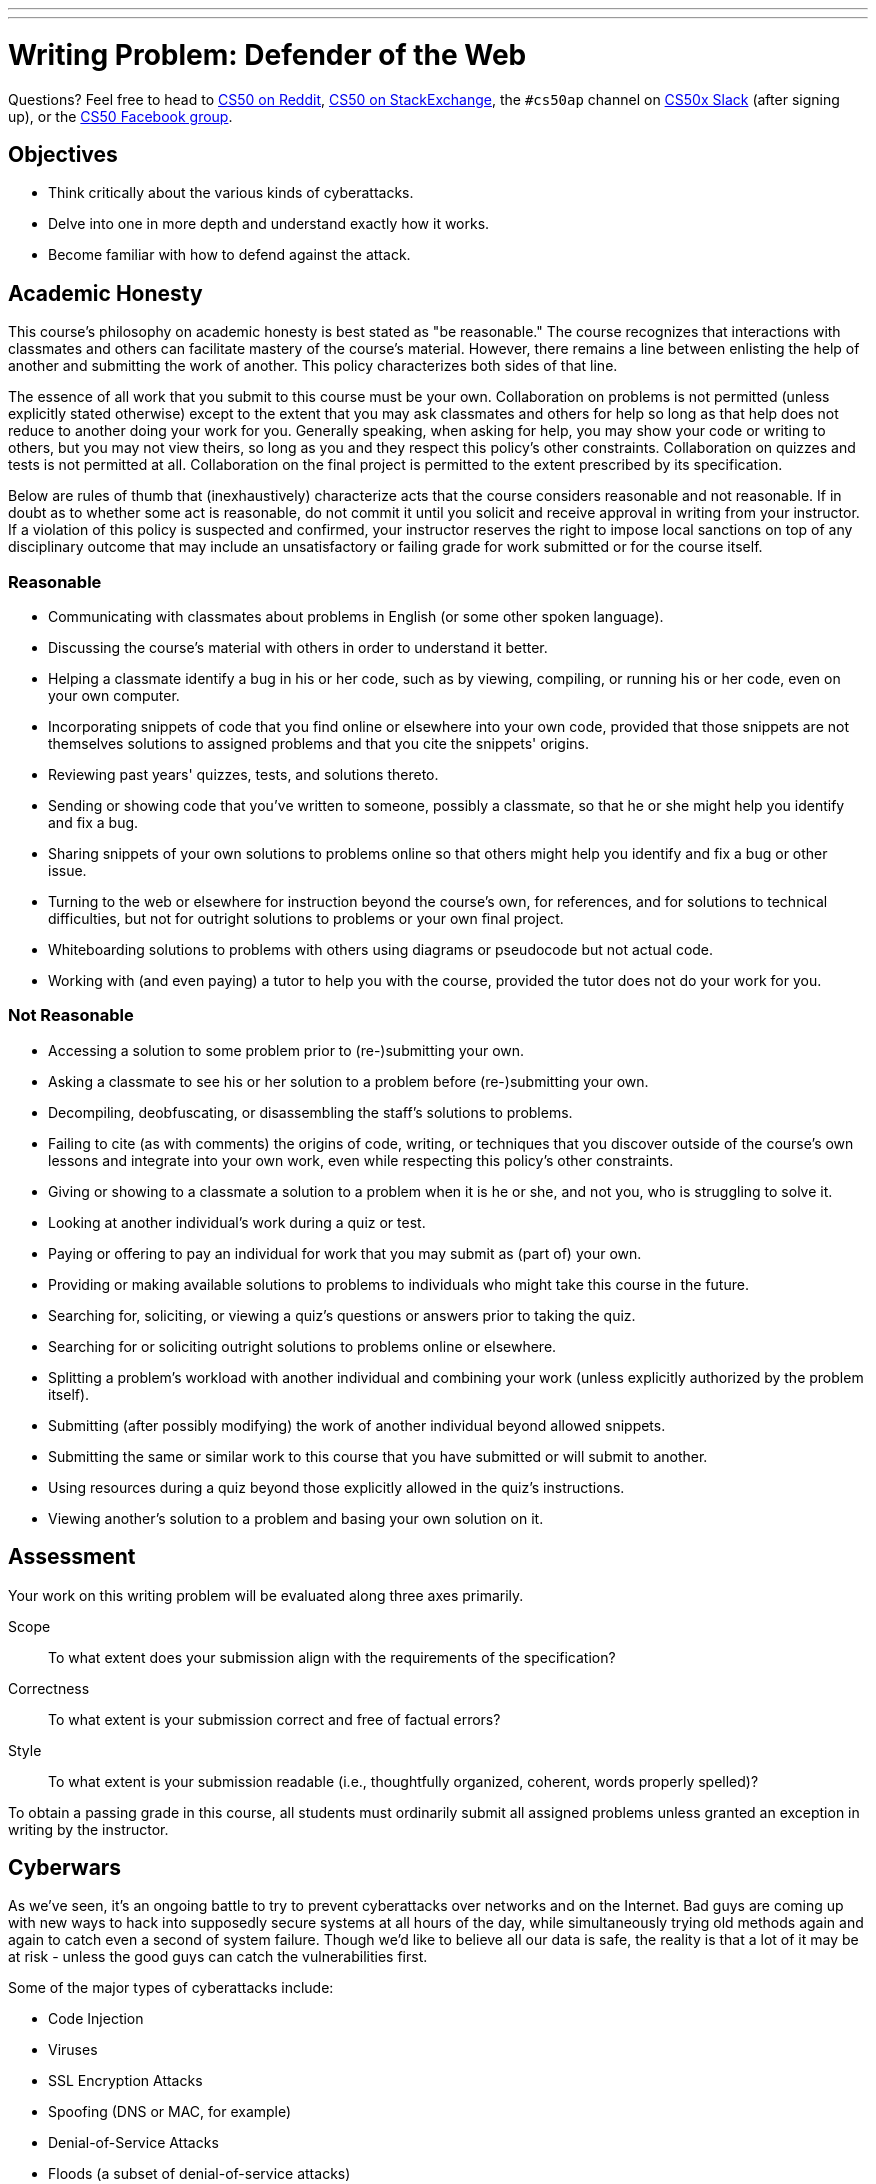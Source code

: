 ---
---
:skip-front-matter:

= Writing Problem: Defender of the Web


Questions? Feel free to head to https://www.reddit.com/r/cs50[CS50 on Reddit], http://cs50.stackexchange.com[CS50 on StackExchange], the `#cs50ap` channel on https://cs50x.slack.com[CS50x Slack] (after signing up), or the https://www.facebook.com/groups/cs50[CS50 Facebook group].

== Objectives

* Think critically about the various kinds of cyberattacks.
* Delve into one in more depth and understand exactly how it works.
* Become familiar with how to defend against the attack.

== Academic Honesty

This course's philosophy on academic honesty is best stated as "be reasonable." The course recognizes that interactions with classmates and others can facilitate mastery of the course's material. However, there remains a line between enlisting the help of another and submitting the work of another. This policy characterizes both sides of that line.

The essence of all work that you submit to this course must be your own. Collaboration on problems is not permitted (unless explicitly stated otherwise) except to the extent that you may ask classmates and others for help so long as that help does not reduce to another doing your work for you. Generally speaking, when asking for help, you may show your code or writing to others, but you may not view theirs, so long as you and they respect this policy's other constraints. Collaboration on quizzes and tests is not permitted at all. Collaboration on the final project is permitted to the extent prescribed by its specification.

Below are rules of thumb that (inexhaustively) characterize acts that the course considers reasonable and not reasonable. If in doubt as to whether some act is reasonable, do not commit it until you solicit and receive approval in writing from your instructor. If a violation of this policy is suspected and confirmed, your instructor reserves the right to impose local sanctions on top of any disciplinary outcome that may include an unsatisfactory or failing grade for work submitted or for the course itself.

=== Reasonable

* Communicating with classmates about problems in English (or some other spoken language).
* Discussing the course's material with others in order to understand it better.
* Helping a classmate identify a bug in his or her code, such as by viewing, compiling, or running his or her code, even on your own computer.
* Incorporating snippets of code that you find online or elsewhere into your own code, provided that those snippets are not themselves solutions to assigned problems and that you cite the snippets' origins.
* Reviewing past years' quizzes, tests, and solutions thereto.
* Sending or showing code that you've written to someone, possibly a classmate, so that he or she might help you identify and fix a bug.
* Sharing snippets of your own solutions to problems online so that others might help you identify and fix a bug or other issue.
* Turning to the web or elsewhere for instruction beyond the course's own, for references, and for solutions to technical difficulties, but not for outright solutions to problems or your own final project.
* Whiteboarding solutions to problems with others using diagrams or pseudocode but not actual code.
* Working with (and even paying) a tutor to help you with the course, provided the tutor does not do your work for you.

=== Not Reasonable

* Accessing a solution to some problem prior to (re-)submitting your own.
* Asking a classmate to see his or her solution to a problem before (re-)submitting your own.
* Decompiling, deobfuscating, or disassembling the staff's solutions to problems.
* Failing to cite (as with comments) the origins of code, writing, or techniques that you discover outside of the course's own lessons and integrate into your own work, even while respecting this policy's other constraints.
* Giving or showing to a classmate a solution to a problem when it is he or she, and not you, who is struggling to solve it.
* Looking at another individual's work during a quiz or test.
* Paying or offering to pay an individual for work that you may submit as (part of) your own.
* Providing or making available solutions to problems to individuals who might take this course in the future.
* Searching for, soliciting, or viewing a quiz's questions or answers prior to taking the quiz.
* Searching for or soliciting outright solutions to problems online or elsewhere.
* Splitting a problem's workload with another individual and combining your work (unless explicitly authorized by the problem itself).
* Submitting (after possibly modifying) the work of another individual beyond allowed snippets.
* Submitting the same or similar work to this course that you have submitted or will submit to another.
* Using resources during a quiz beyond those explicitly allowed in the quiz's instructions.
* Viewing another's solution to a problem and basing your own solution on it.

== Assessment

Your work on this writing problem will be evaluated along three axes primarily.

Scope::
    To what extent does your submission align with the requirements of the specification?
Correctness::
    To what extent is your submission correct and free of factual errors?
Style::
    To what extent is your submission readable (i.e., thoughtfully organized, coherent, words properly spelled)?


To obtain a passing grade in this course, all students must ordinarily submit all assigned problems unless granted an exception in writing by the instructor.

== Cyberwars

As we've seen, it's an ongoing battle to try to prevent cyberattacks over networks and on the Internet. Bad guys are coming up with new ways to hack into supposedly secure systems at all hours of the day, while simultaneously trying old methods again and again to catch even a second of system failure. Though we'd like to believe all our data is safe, the reality is that a lot of it may be at risk - unless the good guys can catch the vulnerabilities first.

Some of the major types of cyberattacks include:

* Code Injection
* Viruses
* SSL Encryption Attacks
* Spoofing (DNS or MAC, for example)
* Denial-of-Service Attacks
* Floods (a subset of denial-of-service attacks)

While these attacks are generally eventually caught and defended against, much of the time they are caught too late to prevent significant damage to personal privacy and financial security. In addition, some are not publicized to a large degree, preventing other potentially vulnerable companies from becoming aware of the problem and fixing it before they too fall victim to an attack.

== Be a Defender

In this writing problem, we want you to delve deeper into one particular cyberattack you've not yet discussed in class. Research it and figure out exactly how it works, who it targets, and the damage it causes. How can we prevent ourselves from falling victim to that particular attack? This problem should be between *750-1,000 words*. In your writing, you should cover the following:

* What is the name of the attack? What type of attack is it?
* Where did it come from? Who created it (if known), and why?
* How did we find out about it - how was it caught?
* What types of companies or individuals does it target?
* How does it work? What components of the network does it attack, and from which end (client or server)?
* What damage is it capable of doing? What information does it target?
* Has a fix been found? How does it work? Has it been implemented in all websites/servers with potential vulnerabilities?
* If applicable, how can we defend ourselves against this attack?

Start by taking a look at the different types of attacks, and find one that intrigues you. From there, search the different examples of those attacks that have come up over the past few years and read a bit about each before picking the one you want to dive into. News stories covering major security breaches will be a good resource for you as well. This assignment will provide you with a deeper understanding of the creativity involved in these attacks and the necessity of robust testing - and it's an interesting conversation topic too.

This was Defender of the Web.
